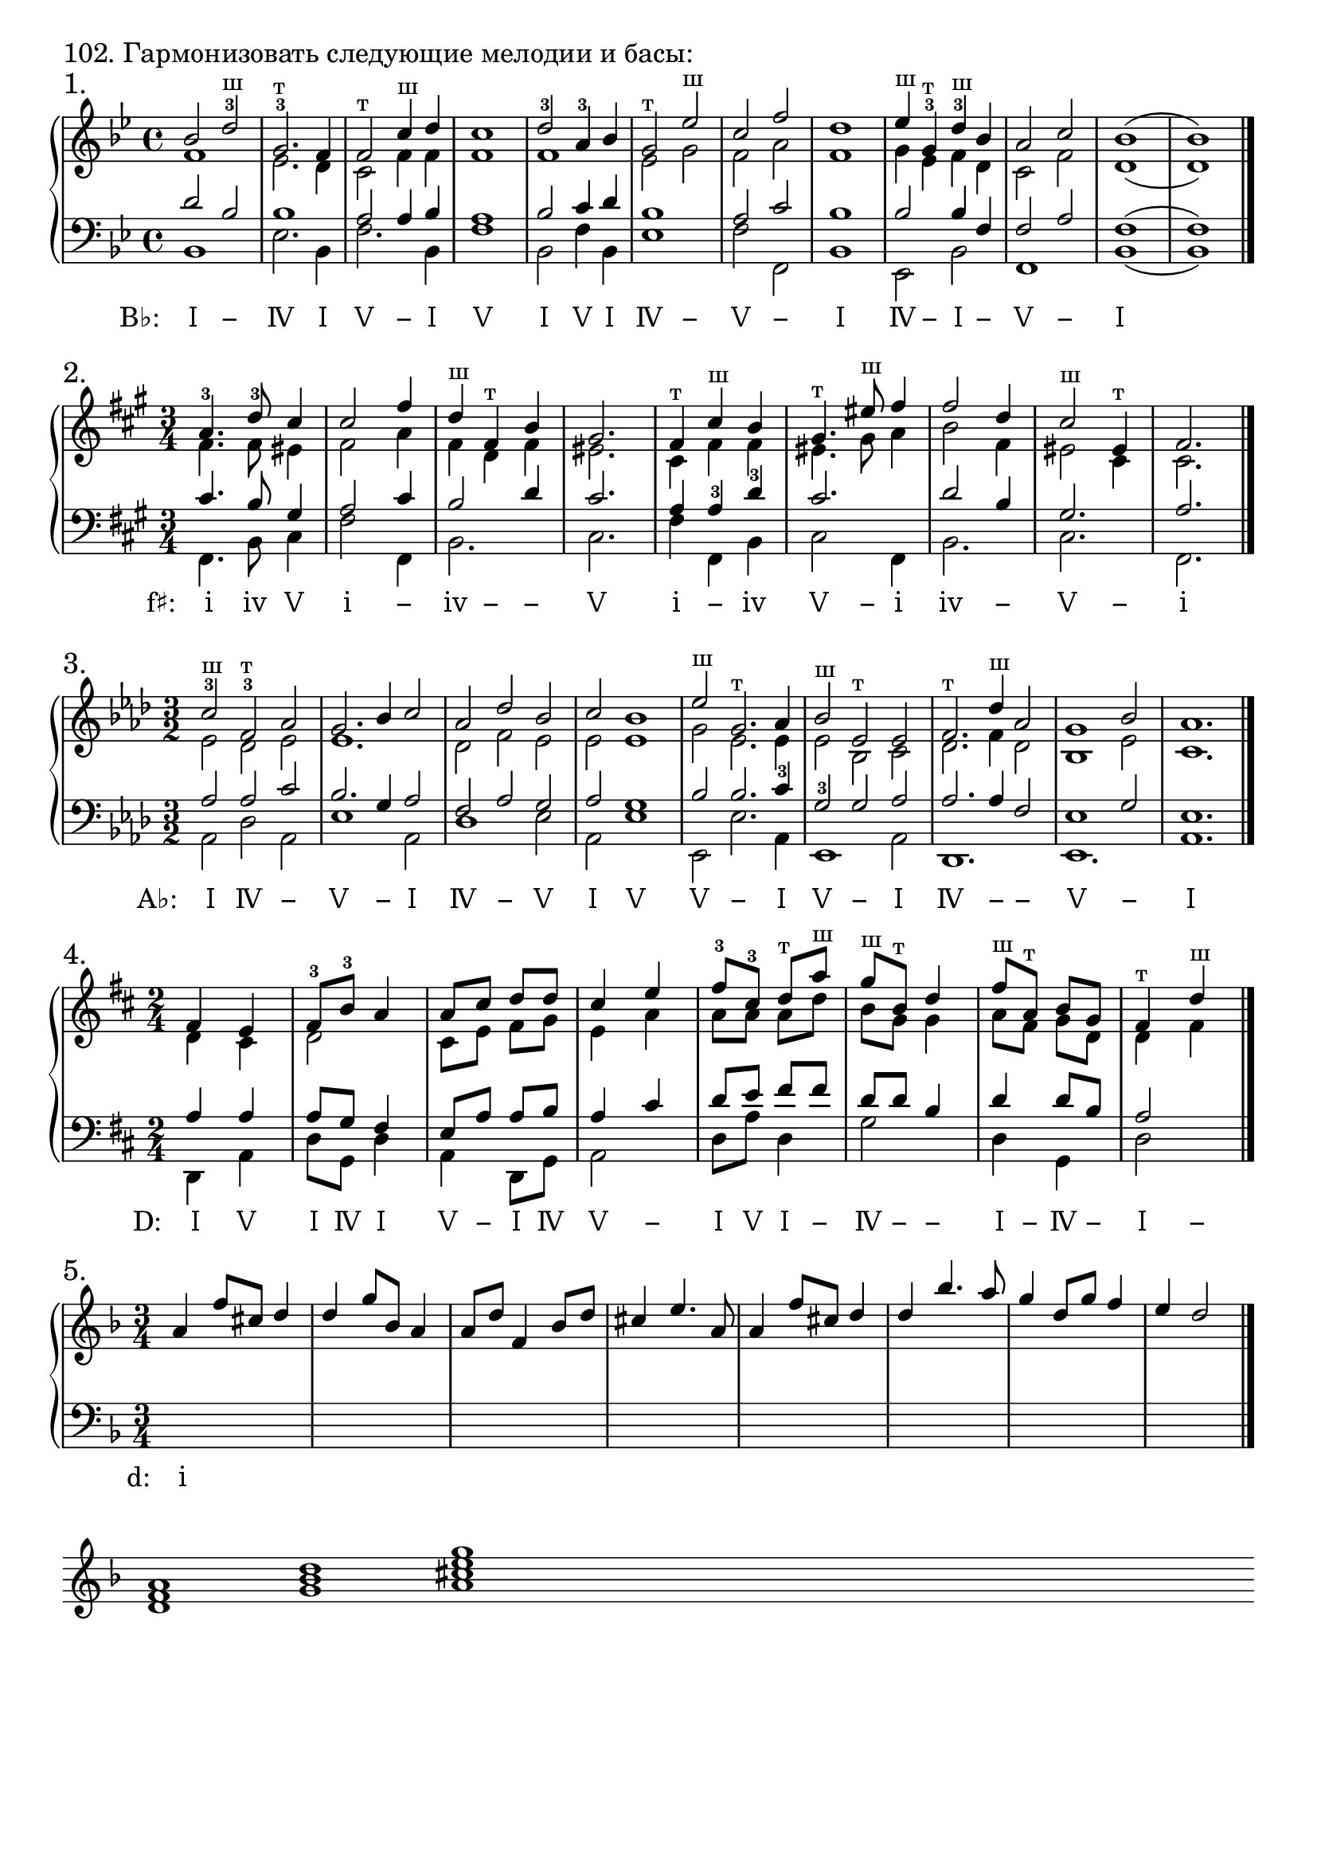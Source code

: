 \version "2.24.0"

\header {
  tagline = ##f
}

\layout {
  indent = 0\cm
  ragged-right = ##f
  \context {
    \Staff
    printKeyCancellation = ##f
    explicitKeySignatureVisibility = #end-of-line-invisible
    \override InstrumentName.font-series = #'bold
    \override TimeSignature.break-visibility = ##(#f #t #t)
  }
  \context {
    \Score
    \override BarNumber.break-visibility = ##(#f #f #f)
  }
  \context {
    \Voice
    \consists Horizontal_bracket_engraver
    \override HorizontalBracket.direction = #UP
  }
}

\markup \large "102. Гармонизовать следующие мелодии и басы:"

\markup {}
\markup {}

% Задание № 1

\parallelMusic voiceS, voiceA, voiceT, voiceB {
  bes2 d-3^"ш" | f1 | d2 bes | bes1 |
  g,2.-3^"т" f4 | es2. d4 | bes1 | es2. bes4 |
  f2^"т" c'4^"ш" d | c2 f4 f | a2 a4 bes | f'2. bes,4 |
  c1 | f1 | a1 | f'1 |
  d2-3 a4-3 bes | f1 | bes2 c4 d | bes,2 f'4 bes, |
  g2^"т" es'^"ш" | es2 g | bes1 | es1 |
  c2 f | f2 a | a2 c | f2 f, |
  d1 | f1 | bes1 | bes1 |
  es4^"ш" g,-3^"т" d'-3^"ш" bes | g4 es f d | bes2 bes4 f | es,2 bes'2 |
  a2 c | c2 f | f2 a | f1 |
  bes1( | d1( | f1( | bes1( |
  bes1) | d1) | f1) | bes1) |
}

analysis = \lyricmode {
 \override LyricText.self-alignment-X = #1
 \markup { B♭: \hspace #2 Ⅰ}
 \override LyricText.self-alignment-X = #0
 − Ⅳ Ⅰ Ⅴ − Ⅰ Ⅴ Ⅰ Ⅴ Ⅰ Ⅳ − Ⅴ − Ⅰ Ⅳ − Ⅰ − Ⅴ − Ⅰ % Ⅰ Ⅳ Ⅴ −
}

\score {
  \new GrandStaff <<
    \new Staff <<
      \new Voice = "soprano" { \voiceOne
        \sectionLabel "1." \key bes \major \time 4/4 \relative c'' \voiceS \bar "|."
      }
      \new Voice { \voiceTwo
        \relative c' \voiceA
      }
    >>
    \new Staff << \clef bass
      \new Voice { \voiceThree
        \relative c' \voiceT
      }
      \new Voice { \voiceFour
        \key bes \major \relative c \voiceB
      }
    >>
    \new Lyrics \lyricsto "soprano" {
      \analysis
    }
  >>
  \layout { }
  \midi { }
}

\markup {}


% Задание № 2

\parallelMusic voiceS, voiceA, voiceT, voiceB {
  a4.-3 d8-3 cis4 | fis4. fis8 eis4 | cis4. b8 gis4 | fis,4. b8 cis4 |
  cis2 fis4 | fis2 a4 | a2 cis4 | fis2 fis,4 |
  d4^"ш" fis,^"т" b | fis4 d fis | b2 d4 | b2. |
  gis2. | eis2. | cis2. | cis2. |
  fis4^"т" cis'^"ш" b | cis4 fis fis | a4 a-3 d-3 | fis4 fis, b |
  gis4.^"т" eis'8^"ш" fis4 | eis4. gis8 a4 | cis2. | cis2 fis,4 |
  fis2 d4 | b2 fis4 | d2 b4 | b2. |
  cis2^"ш" eis,4^"т" | eis2 cis4 | gis2. | cis2. |
  fis2. | cis2. | a2. | fis,2. |
}

analysis = \lyricmode {
  \override LyricText.self-alignment-X = #1
  \markup { f♯: \hspace #2 ⅰ}
  \override LyricText.self-alignment-X = #0
  ⅳ Ⅴ ⅰ − ⅳ − − Ⅴ ⅰ − ⅳ Ⅴ − ⅰ ⅳ − Ⅴ − ⅰ % ⅰ ⅳ Ⅴ −
}

\score {
  \new GrandStaff <<
    \new Staff <<
      \new Voice = "soprano" { \voiceOne
        \sectionLabel "2." \key fis \minor \time 3/4 \relative c'' \voiceS \bar "|."
      }
      \new Voice { \voiceTwo
        \relative c' \voiceA
      }
    >>
    \new Staff << \clef bass
      \new Voice { \voiceThree
        \relative c' \voiceT
      }
      \new Voice { \voiceFour
        \key fis \minor \relative c \voiceB
      }
    >>
    \new Lyrics \lyricsto "soprano" {
      \analysis
    }
  >>
  \layout { }
  \midi { }
}

\markup {}


% Задание № 3

\parallelMusic voiceS, voiceA, voiceT, voiceB {
  c2-3^"ш" f,-3^"т" as | es2 des es | as2 as c | as2 des as |
  g2. bes4 c2 | es1. | bes2. g4 as2 | es'1 as,2 |
  as2 des bes | des2 f es | f2 as g | des1 es2 |
  c2 bes1 | es2 es1 | as2 g1 | as,2 es'1 |
  es2^"ш" g,2.^"т" as4 | g2 es2. es4 | bes2 bes2. c4-3 | es,2 es'2. as,4 |
  bes2^"ш" es,^"т" es | es2 bes c | g2-3 g as | es1 as2 |
  f2.^"т" des'4^"ш" as2 | des2. f4 des2 | as2. as4 f2 | des,1. |
  g1 bes2 | bes1 es2 | es1 g2 | es1. |
  as1. | c1. | es1. | as1. |
}

analysis = \lyricmode {
  \override LyricText.self-alignment-X = #1
  \markup { A♭: \hspace #2 Ⅰ}
  \override LyricText.self-alignment-X = #0
  Ⅳ − Ⅴ − Ⅰ Ⅳ − Ⅴ Ⅰ Ⅴ Ⅴ − Ⅰ Ⅴ − Ⅰ Ⅳ − − Ⅴ − Ⅰ % Ⅰ Ⅳ Ⅴ −
}

\score {
  \new GrandStaff <<
    \new Staff <<
      \new Voice = "soprano" { \voiceOne
        \sectionLabel "3." \key as \major \time 3/2 \relative c'' \voiceS \bar "|."
      }
      \new Voice { \voiceTwo
        \relative c' \voiceA
      }
    >>
    \new Staff << \clef bass
      \new Voice { \voiceThree
        \relative c' \voiceT
      }
      \new Voice { \voiceFour
        \key as \major \relative c \voiceB
      }
    >>
    \new Lyrics \lyricsto "soprano" {
      \analysis
    }
  >>
  \layout { }
  \midi { }
}

\markup {}


% Задание № 4

\parallelMusic voiceS, voiceA, voiceT, voiceB {
  fis4 e | d4 cis | a4 a | d,4 a' |
  fis8-3 b-3 a4 | d2 | a8 g fis4 | d8 g, d'4|
  a8 cis d d | cis8 e fis g | e8 a a b | a4 d,8 g |
  cis4 e | e4 a | a4 cis | a2 |
  fis8-3 cis-3 d^"т" a'^"ш" | a8 a a d | d8 e fis fis | d8 a' d,4 |
  g8^"ш" b,^"т" d4 | b8 g g4 | d8 d b4 | g2 |
  fis8^"ш" a,^"т" b g | a8 fis g d | d4 d8 b | d4 g, |
  fis4^"т" d'^"ш" | d4 fis | a2 | d'2 |
}

analysis = \lyricmode {
  \override LyricText.self-alignment-X = #1
  \markup { D: \hspace #2 Ⅰ}
  \override LyricText.self-alignment-X = #0
  Ⅴ Ⅰ Ⅳ Ⅰ Ⅴ − Ⅰ Ⅳ Ⅴ − Ⅰ Ⅴ Ⅰ − Ⅳ − − Ⅰ − Ⅳ − Ⅰ − % Ⅰ Ⅳ Ⅴ −
}

\score {
  \new GrandStaff <<
    \new Staff <<
      \new Voice = "soprano" { \voiceOne
        \sectionLabel "4." \key d \major \time 2/4 \relative c' \voiceS \bar "|."
      }
      \new Voice { \voiceTwo
        \relative c' \voiceA
      }
    >>
    \new Staff << \clef bass
      \new Voice { \voiceThree
        \relative c' \voiceT
      }
      \new Voice { \voiceFour
        \key d \major \relative c \voiceB
      }
    >>
    \new Lyrics \lyricsto "soprano" {
      \analysis
    }
  >>
  \layout { }
  \midi { }
}

\markup {}


% Задание № 5

\parallelMusic voiceS, voiceA, voiceT, voiceB {
  a4 f'8 cis d4 | s2. | s2. | s2. |
  d4 g8 bes, a4 | s2. | s2. | s2. |
  a8 d f,4 bes8 d | s2. | s2. | s2. |
  cis4 e4. a,8 | s2. | s2. | s2. |
  a4 f'8 cis d4 | s2. | s2. | s2. |
  d4 bes'4. a8 | s2. | s2. | s2. |
  g4 d8 g f4 | s2. | s2. | s2. |
  e4 d2 | s2. | s2. | s2. |
}

analysis = \lyricmode {
  \override LyricText.self-alignment-X = #1
  \markup { d: \hspace #2 ⅰ}
  \override LyricText.self-alignment-X = #0
  % ⅰ ⅳ Ⅴ −
}

\score {
  \new GrandStaff <<
    \new Staff <<
      \new Voice = "soprano" { \voiceOne
        \sectionLabel "5." \key d \minor \time 3/4 \relative c'' \voiceS \bar "|."
      }
      \new Voice { \voiceTwo
        \relative c' \voiceA
      }
    >>
    \new Staff << \clef bass
      \new Voice { \voiceThree
        \relative c' \voiceT
      }
      \new Voice { \voiceFour
        \key d \minor \relative c \voiceB
      }
    >>
    \new Lyrics \lyricsto "soprano" {
      \analysis
    }
  >>
  \layout { }
  \midi { }
}

\score {
  \new GrandStaff {
    \key d \minor
    \relative { <d' f a>1 <g bes d> <a cis e g> s1 s1 s1 s1 }
  }
  \layout {
    \omit Staff.TimeSignature
    \override Score.BarLine.stencil = ##f
  }
}
